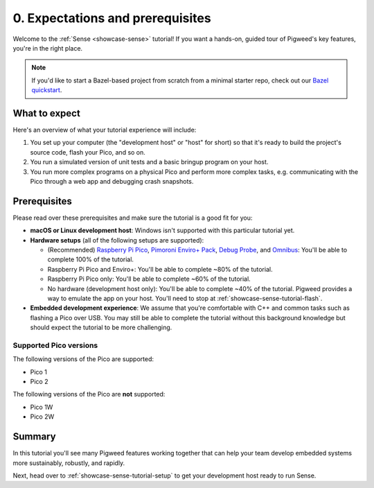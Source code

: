 .. _showcase-sense-tutorial-intro:

=================================
0. Expectations and prerequisites
=================================
Welcome to the :ref:`Sense <showcase-sense>` tutorial! If you want a hands-on,
guided tour of Pigweed's key features, you're in the right place.

.. _Bazel quickstart: https://cs.opensource.google/pigweed/quickstart/bazel

.. note::

   If you'd like to start a Bazel-based project from scratch from a
   minimal starter repo, check out our `Bazel quickstart`_.

.. _showcase-sense-tutorial-intro-expectations:

--------------
What to expect
--------------
Here's an overview of what your tutorial experience will include:

#. You set up your computer (the "development host" or "host" for short)
   so that it's ready to build the project's source code, flash your Pico,
   and so on.
#. You run a simulated version of unit tests and a basic bringup program
   on your host.
#. You run more complex programs on a physical Pico and perform more
   complex tasks, e.g. communicating with the Pico through a web app and
   debugging crash snapshots.

.. _showcase-sense-tutorial-intro-prereqs:

-------------
Prerequisites
-------------
Please read over these prerequisites and make sure the tutorial is a good
fit for you:

.. _Raspberry Pi Pico: https://www.raspberrypi.com/documentation/microcontrollers/pico-series.html
.. _Pimoroni Enviro+ Pack: https://shop.pimoroni.com/products/pico-enviro-pack
.. _Debug Probe: https://www.raspberrypi.com/products/debug-probe/
.. _Omnibus: https://shop.pimoroni.com/products/pico-omnibus

* **macOS or Linux development host**: Windows isn't supported with this particular
  tutorial yet.

* **Hardware setups** (all of the following setups are supported):

  * (Recommended) `Raspberry Pi Pico`_, `Pimoroni Enviro+ Pack`_, `Debug Probe`_,
    and `Omnibus`_: You'll be able to complete 100% of the tutorial.

  * Raspberry Pi Pico and Enviro+: You'll be able to complete ~80% of the
    tutorial.

  * Raspberry Pi Pico only: You'll be able to complete ~60% of the tutorial.

  * No hardware (development host only): You'll be able to complete ~40%
    of the tutorial. Pigweed provides a way to emulate the app
    on your host. You'll need to stop at :ref:`showcase-sense-tutorial-flash`.

* **Embedded development experience**: We assume that you're comfortable
  with C++ and common tasks such as flashing a Pico over USB. You may still
  be able to complete the tutorial without this background knowledge but should
  expect the tutorial to be more challenging.

.. _showcase-sense-tutorial-intro-pico:

Supported Pico versions
=======================
The following versions of the Pico are supported:

* Pico 1
* Pico 2

The following versions of the Pico are **not** supported:

* Pico 1W
* Pico 2W

.. _showcase-sense-tutorial-intro-summary:

-------
Summary
-------
In this tutorial you'll see many Pigweed features working together that can
help your team develop embedded systems more sustainably, robustly, and
rapidly.

Next, head over to :ref:`showcase-sense-tutorial-setup` to get your
development host ready to run Sense.
